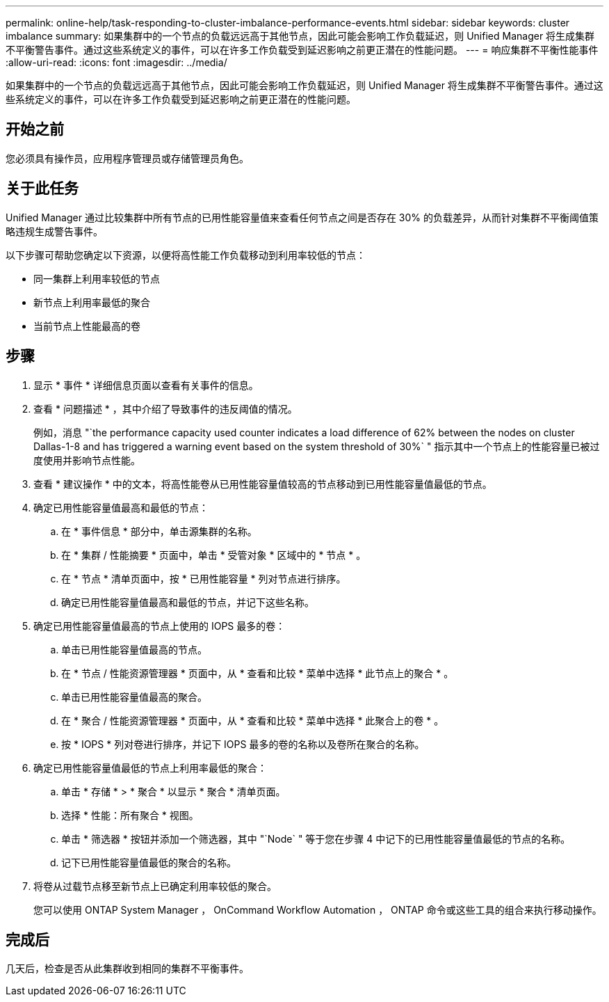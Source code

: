 ---
permalink: online-help/task-responding-to-cluster-imbalance-performance-events.html 
sidebar: sidebar 
keywords: cluster imbalance 
summary: 如果集群中的一个节点的负载远远高于其他节点，因此可能会影响工作负载延迟，则 Unified Manager 将生成集群不平衡警告事件。通过这些系统定义的事件，可以在许多工作负载受到延迟影响之前更正潜在的性能问题。 
---
= 响应集群不平衡性能事件
:allow-uri-read: 
:icons: font
:imagesdir: ../media/


[role="lead"]
如果集群中的一个节点的负载远远高于其他节点，因此可能会影响工作负载延迟，则 Unified Manager 将生成集群不平衡警告事件。通过这些系统定义的事件，可以在许多工作负载受到延迟影响之前更正潜在的性能问题。



== 开始之前

您必须具有操作员，应用程序管理员或存储管理员角色。



== 关于此任务

Unified Manager 通过比较集群中所有节点的已用性能容量值来查看任何节点之间是否存在 30% 的负载差异，从而针对集群不平衡阈值策略违规生成警告事件。

以下步骤可帮助您确定以下资源，以便将高性能工作负载移动到利用率较低的节点：

* 同一集群上利用率较低的节点
* 新节点上利用率最低的聚合
* 当前节点上性能最高的卷




== 步骤

. 显示 * 事件 * 详细信息页面以查看有关事件的信息。
. 查看 * 问题描述 * ，其中介绍了导致事件的违反阈值的情况。
+
例如，消息 "`the performance capacity used counter indicates a load difference of 62% between the nodes on cluster Dallas-1-8 and has triggered a warning event based on the system threshold of 30%` " 指示其中一个节点上的性能容量已被过度使用并影响节点性能。

. 查看 * 建议操作 * 中的文本，将高性能卷从已用性能容量值较高的节点移动到已用性能容量值最低的节点。
. 确定已用性能容量值最高和最低的节点：
+
.. 在 * 事件信息 * 部分中，单击源集群的名称。
.. 在 * 集群 / 性能摘要 * 页面中，单击 * 受管对象 * 区域中的 * 节点 * 。
.. 在 * 节点 * 清单页面中，按 * 已用性能容量 * 列对节点进行排序。
.. 确定已用性能容量值最高和最低的节点，并记下这些名称。


. 确定已用性能容量值最高的节点上使用的 IOPS 最多的卷：
+
.. 单击已用性能容量值最高的节点。
.. 在 * 节点 / 性能资源管理器 * 页面中，从 * 查看和比较 * 菜单中选择 * 此节点上的聚合 * 。
.. 单击已用性能容量值最高的聚合。
.. 在 * 聚合 / 性能资源管理器 * 页面中，从 * 查看和比较 * 菜单中选择 * 此聚合上的卷 * 。
.. 按 * IOPS * 列对卷进行排序，并记下 IOPS 最多的卷的名称以及卷所在聚合的名称。


. 确定已用性能容量值最低的节点上利用率最低的聚合：
+
.. 单击 * 存储 * > * 聚合 * 以显示 * 聚合 * 清单页面。
.. 选择 * 性能：所有聚合 * 视图。
.. 单击 * 筛选器 * 按钮并添加一个筛选器，其中 "`Node` " 等于您在步骤 4 中记下的已用性能容量值最低的节点的名称。
.. 记下已用性能容量值最低的聚合的名称。


. 将卷从过载节点移至新节点上已确定利用率较低的聚合。
+
您可以使用 ONTAP System Manager ， OnCommand Workflow Automation ， ONTAP 命令或这些工具的组合来执行移动操作。





== 完成后

几天后，检查是否从此集群收到相同的集群不平衡事件。
